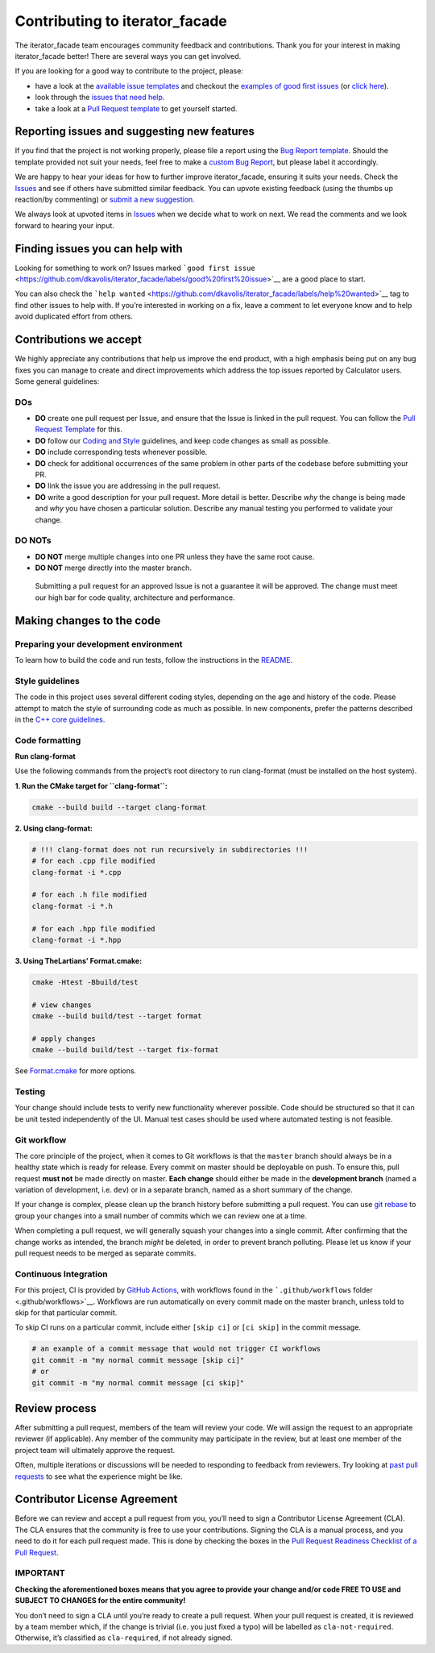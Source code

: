 Contributing to iterator_facade
=====================================

The iterator_facade team encourages community feedback and
contributions. Thank you for your interest in making iterator_facade
better! There are several ways you can get involved.

If you are looking for a good way to contribute to the project, please:

-  have a look at the `available issue
   templates <https://github.com/dkavolis/iterator_facade/issues/new/choose>`__
   and checkout the `examples of good first
   issues <https://github.com/dkavolis/iterator_facade/contribute>`__
   (or `click
   here <https://github.com/dkavolis/iterator_facade/labels/good%20first%20issue>`__).

-  look through the `issues that need
   help <https://github.com/dkavolis/iterator_facade/labels/help%20wanted>`__.

-  take a look at a `Pull Request template <PULL_REQUEST_TEMPLATE.md>`__
   to get yourself started.

Reporting issues and suggesting new features
--------------------------------------------

If you find that the project is not working properly, please file a
report using the `Bug Report
template <https://github.com/dkavolis/iterator_facade/issues/new?assignees=&labels=bug&template=bug_report.md&title=%5BBUG%5D>`__.
Should the template provided not suit your needs, feel free to make a
`custom Bug
Report <https://github.com/dkavolis/iterator_facade/issues/new/choose>`__,
but please label it accordingly.

We are happy to hear your ideas for how to further improve iterator_facade,
ensuring it suits your needs. Check the
`Issues <https://github.com/dkavolis/iterator_facade/issues>`__
and see if others have submitted similar feedback. You can upvote
existing feedback (using the thumbs up reaction/by commenting) or
`submit a new
suggestion <https://github.com/dkavolis/iterator_facade/labels/feature>`__.

We always look at upvoted items in
`Issues <https://github.com/dkavolis/iterator_facade/issues>`__
when we decide what to work on next. We read the comments and we look
forward to hearing your input.

Finding issues you can help with
--------------------------------

Looking for something to work on? Issues marked
```good first issue`` <https://github.com/dkavolis/iterator_facade/labels/good%20first%20issue>`__
are a good place to start.

You can also check the
```help wanted`` <https://github.com/dkavolis/iterator_facade/labels/help%20wanted>`__
tag to find other issues to help with. If you’re interested in working
on a fix, leave a comment to let everyone know and to help avoid
duplicated effort from others.

Contributions we accept
-----------------------

We highly appreciate any contributions that help us improve the end
product, with a high emphasis being put on any bug fixes you can manage
to create and direct improvements which address the top issues reported
by Calculator users. Some general guidelines:

DOs
~~~

-  **DO** create one pull request per Issue, and ensure that the Issue
   is linked in the pull request. You can follow the `Pull Request
   Template <PULL_REQUEST_TEMPLATE.md>`__ for this.

-  **DO** follow our `Coding and Style <#style-guidelines>`__
   guidelines, and keep code changes as small as possible.

-  **DO** include corresponding tests whenever possible.

-  **DO** check for additional occurrences of the same problem in other
   parts of the codebase before submitting your PR.

-  **DO** link the issue you are addressing in the pull request.

-  **DO** write a good description for your pull request. More detail is
   better. Describe *why* the change is being made and *why* you have
   chosen a particular solution. Describe any manual testing you
   performed to validate your change.

DO NOTs
~~~~~~~

-  **DO NOT** merge multiple changes into one PR unless they have the
   same root cause.
-  **DO NOT** merge directly into the master branch.

..

   Submitting a pull request for an approved Issue is not a guarantee it
   will be approved. The change must meet our high bar for code quality,
   architecture and performance.

Making changes to the code
--------------------------

Preparing your development environment
~~~~~~~~~~~~~~~~~~~~~~~~~~~~~~~~~~~~~~

To learn how to build the code and run tests, follow the instructions in
the `README <README.rst>`__.

Style guidelines
~~~~~~~~~~~~~~~~

The code in this project uses several different coding styles, depending
on the age and history of the code. Please attempt to match the style of
surrounding code as much as possible. In new components, prefer the
patterns described in the `C++ core
guidelines <https://isocpp.github.io/CppCoreGuidelines/CppCoreGuidelines>`__.

Code formatting
~~~~~~~~~~~~~~~

**Run clang-format**

Use the following commands from the project’s root directory to run
clang-format (must be installed on the host system).

**1. Run the CMake target for ``clang-format``:**

.. code:: bash

   cmake --build build --target clang-format

**2. Using clang-format:**

.. code:: bash

   # !!! clang-format does not run recursively in subdirectories !!!
   # for each .cpp file modified
   clang-format -i *.cpp

   # for each .h file modified
   clang-format -i *.h

   # for each .hpp file modified
   clang-format -i *.hpp

**3. Using TheLartians’ Format.cmake:**

.. code:: bash

   cmake -Htest -Bbuild/test

   # view changes
   cmake --build build/test --target format

   # apply changes
   cmake --build build/test --target fix-format

See `Format.cmake <https://github.com/TheLartians/Format.cmake>`__ for
more options.

Testing
~~~~~~~

Your change should include tests to verify new functionality wherever
possible. Code should be structured so that it can be unit tested
independently of the UI. Manual test cases should be used where
automated testing is not feasible.

Git workflow
~~~~~~~~~~~~

The core principle of the project, when it comes to Git workflows is
that the ``master`` branch should always be in a healthy state which is
ready for release. Every commit on master should be deployable on push.
To ensure this, pull request **must not** be made directly on master.
**Each change** should either be made in the **development branch**
(named a variation of development, i.e. ``dev``) or in a separate
branch, named as a short summary of the change.

If your change is complex, please clean up the branch history before
submitting a pull request. You can use `git
rebase <https://git-scm.com/book/en/v2/Git-Branching-Rebasing>`__ to
group your changes into a small number of commits which we can review
one at a time.

When completing a pull request, we will generally squash your changes
into a single commit. After confirming that the change works as
intended, the branch *might* be deleted, in order to prevent branch
polluting. Please let us know if your pull request needs to be merged as
separate commits.

Continuous Integration
~~~~~~~~~~~~~~~~~~~~~~

For this project, CI is provided by `GitHub
Actions <https://github.com/features/actions>`__, with workflows found
in the ```.github/workflows`` folder <.github/workflows>`__. Workflows
are run automatically on every commit made on the master branch, unless
told to skip for that particular commit.

To skip CI runs on a particular commit, include either ``[skip ci]`` or
``[ci skip]`` in the commit message.

.. code:: bash

   # an example of a commit message that would not trigger CI workflows
   git commit -m "my normal commit message [skip ci]"
   # or
   git commit -m "my normal commit message [ci skip]"

Review process
--------------

After submitting a pull request, members of the team will review your
code. We will assign the request to an appropriate reviewer (if
applicable). Any member of the community may participate in the review,
but at least one member of the project team will ultimately approve the
request.

Often, multiple iterations or discussions will be needed to responding
to feedback from reviewers. Try looking at `past pull
requests <https://github.com/dkavolis/iterator_facade/pulls?q=is%3Apr+is%3Aclosed>`__
to see what the experience might be like.

Contributor License Agreement
-----------------------------

Before we can review and accept a pull request from you, you’ll need to
sign a Contributor License Agreement (CLA). The CLA ensures that the
community is free to use your contributions. Signing the CLA is a manual
process, and you need to do it for each pull request made. This is done
by checking the boxes in the `Pull Request Readiness Checklist of a Pull
Request <PULL_REQUEST_TEMPLATE.md#Pull-Request-Readiness-Checklist>`__.

IMPORTANT
~~~~~~~~~

**Checking the aforementioned boxes means that you agree to provide your
change and/or code FREE TO USE and SUBJECT TO CHANGES for the entire
community!**

You don’t need to sign a CLA until you’re ready to create a pull
request. When your pull request is created, it is reviewed by a team
member which, if the change is trivial (i.e. you just fixed a typo) will
be labelled as ``cla-not-required``. Otherwise, it’s classified as
``cla-required``, if not already signed.
